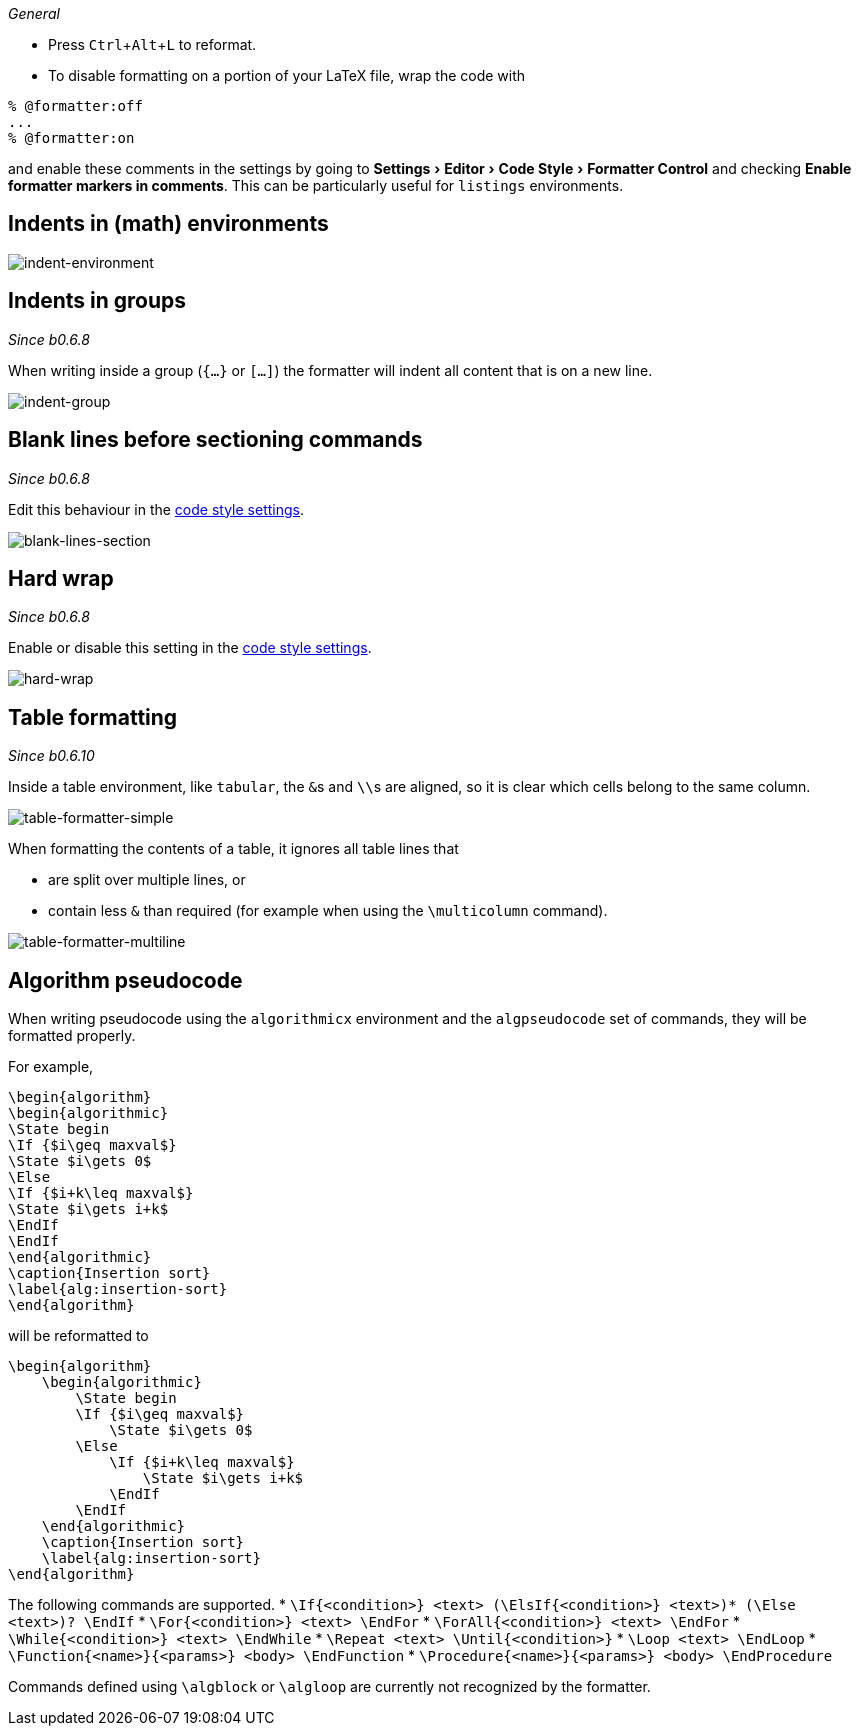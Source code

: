 :experimental:

_General_

- Press kbd:[Ctrl+Alt+L] to reformat.
- To disable formatting on a portion of your LaTeX file, wrap the code with

[latex]
----
% @formatter:off
...
% @formatter:on
----

and enable these comments in the settings by going to menu:Settings[Editor > Code Style > Formatter Control] and checking *Enable formatter markers in comments*.
This can be particularly useful for `listings` environments.

== Indents in (math) environments

image::https://raw.githubusercontent.com/wiki/Hannah-Sten/TeXiFy-IDEA/Reading/figures/indent-environment.gif[indent-environment]

== Indents in groups

_Since b0.6.8_

When writing inside a group (`{...}` or `[...]`) the formatter will indent all content that is on a new line.

image::https://raw.githubusercontent.com/wiki/Hannah-Sten/TeXiFy-IDEA/Reading/figures/indent-group.gif[indent-group]

== Blank lines before sectioning commands

_Since b0.6.8_

Edit this behaviour in the link:Code-style-settings#section-newlines[code style settings].

image::https://raw.githubusercontent.com/wiki/Hannah-Sten/TeXiFy-IDEA/Reading/figures/blank-lines-section.gif[blank-lines-section]

== Hard wrap

_Since b0.6.8_

Enable or disable this setting in the link:Code-style-settings#hard-wrap[code style settings].

image::https://raw.githubusercontent.com/wiki/Hannah-Sten/TeXiFy-IDEA/Reading/figures/hard-wrap.gif[hard-wrap]

== Table formatting

_Since b0.6.10_

Inside a table environment, like `tabular`, the ``&``s and ``\\``s are aligned, so it is clear which cells belong to the same column.

image::https://raw.githubusercontent.com/wiki/Hannah-Sten/TeXiFy-IDEA/Reading/figures/table-formatter-simple.gif[table-formatter-simple]

When formatting the contents of a table, it ignores all table lines that

* are split over multiple lines, or
* contain less `&` than required (for example when using the `\multicolumn` command).

image::https://raw.githubusercontent.com/wiki/Hannah-Sten/TeXiFy-IDEA/Reading/figures/table-formatter-multiline.gif[table-formatter-multiline]

== Algorithm pseudocode

When writing pseudocode using the `algorithmicx` environment and the `algpseudocode` set of commands, they will be formatted properly.

For example,
[source,latex]
----
\begin{algorithm}
\begin{algorithmic}
\State begin
\If {$i\geq maxval$}
\State $i\gets 0$
\Else
\If {$i+k\leq maxval$}
\State $i\gets i+k$
\EndIf
\EndIf
\end{algorithmic}
\caption{Insertion sort}
\label{alg:insertion-sort}
\end{algorithm}
----

will be reformatted to

[source,latex]
----
\begin{algorithm}
    \begin{algorithmic}
        \State begin
        \If {$i\geq maxval$}
            \State $i\gets 0$
        \Else
            \If {$i+k\leq maxval$}
                \State $i\gets i+k$
            \EndIf
        \EndIf
    \end{algorithmic}
    \caption{Insertion sort}
    \label{alg:insertion-sort}
\end{algorithm}
----

The following commands are supported.
* `\If{<condition>} <text> (\ElsIf{<condition>} <text>)* (\Else <text>)? \EndIf`
* `\For{<condition>} <text> \EndFor`
* `\ForAll{<condition>} <text> \EndFor`
* `\While{<condition>} <text> \EndWhile`
* `\Repeat <text> \Until{<condition>}`
* `\Loop <text> \EndLoop`
* `\Function{<name>}{<params>} <body> \EndFunction`
* `\Procedure{<name>}{<params>} <body> \EndProcedure`

Commands defined using `\algblock` or `\algloop` are currently not recognized by the formatter.
